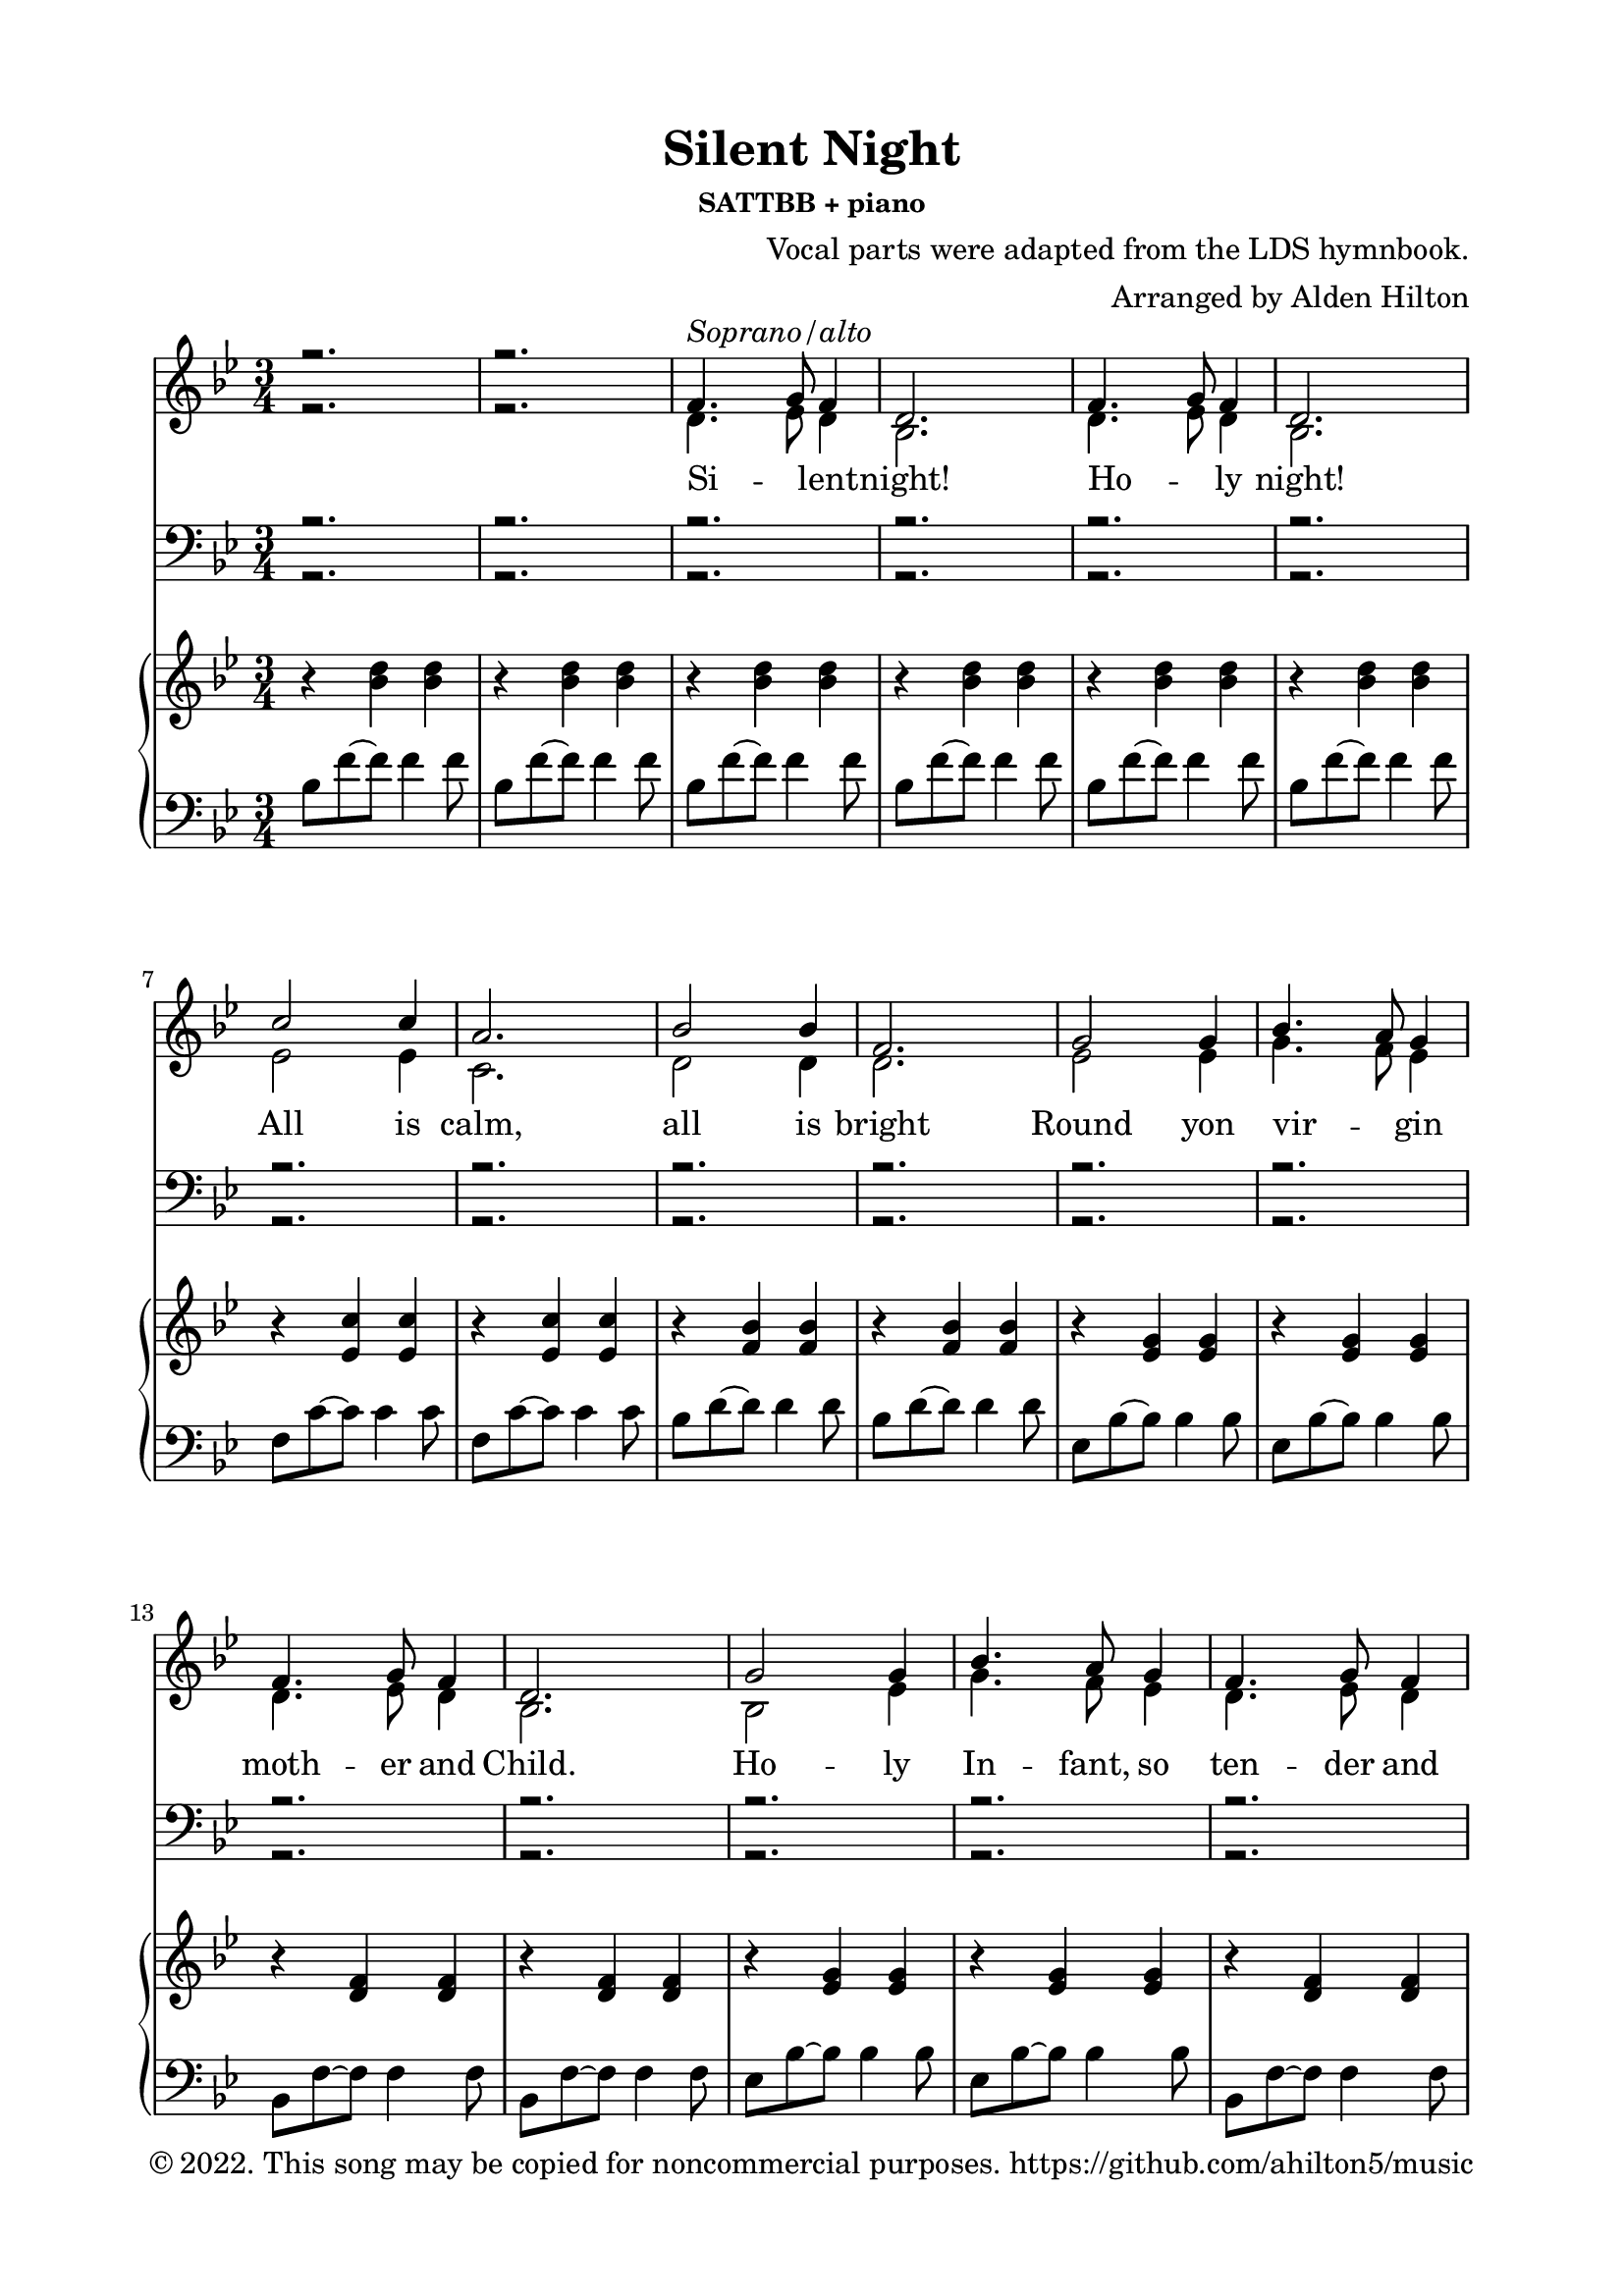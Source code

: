 \version "2.18.2"

\header {
  title = "Silent Night"
  subsubtitle = "SATTBB + piano"
  composer = "Vocal parts were adapted from the LDS hymnbook."
  arranger = "Arranged by Alden Hilton"
  copyright = "© 2022. This song may be copied for noncommercial purposes. https://github.com/ahilton5/music"
  tagline = ""
}

\paper {
  indent = 0\cm
  top-margin = 15
  left-margin = 20
  right-margin = 20
  bottom-margin = 15
}

SopranoMusic = \relative c' { 
  \voiceOne 
  \clef treble
  \key bes \major
  \time 3/4
  r2. | r | 
  f4.^\markup { \italic "Soprano/alto"} g8 f4 |
  d2. |
  f4. g8 f4 |
  d2. |
  c'2 c4 |
  a2. |
  bes2 bes4 |
  f2. |
  g2 g4 |
  bes4. a8 g4 |
  f4. g8 f4 |
  d2. |
  g2 g4 |
  bes4. a8 g4 |
  f4. g8 f4 | 
  d2. |
  c'2 c4 |
  ees4. c8 a4 |
  bes2. (d) |
  bes4. f8 d4 |
  f4. ees8 c4 |
  bes2. |
  r |
  % Verse 2
  \clef bass
  d4. ees8 d4 |
  bes2. |
  d4. ees8 d4 |
  bes2. |
  ees2 ees4 |
  c2. |
  d2 d4 |
  d2. |
  ees2 ees4 |
  g4. f8 ees4 |
  d4. ees8 d4 |
  bes2. |
  bes2 ees4 |
  g4. f8 ees4 |
  d4. ees8 d4 |
  bes2. |
  ees2 ees4 |
  ees4. ees8 ees4 |
  d2. (f) |
  d2 bes4 |
  d4. c8 a4 |
  bes2. |
  r |
  % Verse 3
  \clef treble
  f'4.^\markup { \italic "Soprano/alto"} g8 f4 |
  d2. |
  f4. g8 f4 |
  d2. |
  c'2 c4 |
  a2. |
  bes2 bes4 |
  f2. |
  g2 g4 |
  bes4. a8 g4 |
  f4. g8 f4 |
  d2. |
  g2 g4 |
  bes4. a8 g4 |
  f4. g8 f4 | 
  d2. |
  c'2 c4 |
  ees4. c8 a4 |
  bes2. (d) |
  bes4. f8 d4 |
  f4. ees8 c4 |
  bes2.~ bes |
  r |
  }

AltoMusic = \relative c' { 
  \voiceTwo
  \clef treble
  \key bes \major
  \time 3/4
  r2. | r | 
  d4. ees8 d4 |
  bes2. |
  d4. ees8 d4 |
  bes2. |
  ees2 ees4 |
  c2. |
  d2 d4 |
  d2. |
  ees2 ees4 |
  g4. f8 ees4 |
  d4. ees8 d4 |
  bes2. |
  bes2 ees4 |
  g4. f8 ees4 |
  d4. ees8 d4 |
  bes2. |
  ees2 ees4 |
  ees4. ees8 ees4 |
  d2. (f) |
  d2 bes4 |
  d4. c8 a4 |
  bes2. |
  r |
  % Verse 2
  \clef bass
  f4.^\markup { \italic "Tenor 1/2"} g8 f4 |
  d2. |
  f4. g8 f4 |
  d2. |
  c'2 c4 |
  a2. |
  bes2 bes4 |
  f2. |
  g2 g4 |
  bes4. a8 g4 |
  f4. g8 f4 |
  d2. |
  g2 g4 |
  bes4. a8 g4 |
  f4. g8 f4 | 
  d2. |
  c'2 c4 |
  ees4. c8 a4 |
  bes2. (d) |
  bes4. f8 d4 |
  f4. ees8 c4 |
  bes2. | 
  r |
  % Verse 3
  \clef treble
  f''4. g8 f4 |
  d2. |
  f4. g8 f4 |
  d2. |
  c'2 c4 |
  a2. |
  bes2 bes4 |
  f2. |
  ees2 ees4 |
  g4. f8 ees4 |
  d4. ees8 d4 |
  bes2. |
  bes2 ees4 |
  g4. f8 ees4 |
  d4. ees8 d4 |
  bes2. |
  ees2 ees4 |
  ees4. ees8 ees4 |
  d2. (f) |
  d2 bes4 |
  d4. c8 a4 |
  bes2.~ bes |
  r | r r r |
  }

SopranoLyrics = \lyricmode { 
  Si -- _ lent -- night! 
  Ho -- _ ly night!
  All is calm,
  all is bright
  Round yon vir -- _ gin
  moth -- er and Child.
  Ho -- ly In -- fant, so
  ten -- der and mild,
  Sleep in heav -- en -- ly
  peace;
  Sleep _ in heav -- en -- ly peace.

  Si -- _ lent night!
  Ho -- _ ly night!
  Shep -- herds quake
  at the sight!
  Glo -- ries stream _ from 
  heav -- en a -- far;
  Heav'n -- ly hosts _ sing
  Al -- le -- lu -- ai!
  Christ, the Sav -- ior, is
  born!
  Christ, the Sav -- ior, is 
  born!

  Si -- _ lent night!
  Ho -- _ ly night!
  Son of God,
  love's pure light
  Ra -- diant beams _ from
  thy ho -- ly face,
  With the dawn of re --
  deem -- _ ing grace,
  Je -- sus, Lord, at thy 
  birth;
  Je -- _ sus, Lord, at thy
  birth.
}

TenorMusic = \relative c' { 
  \voiceOne 
  \clef bass
  \key bes \major
  \time 3/4
  r2. | r r r r r r r r r r r r r r r r r r r r r r r r r |
  bes2^\markup { \italic "Bass 1/2"} bes4 |
  f2. |
  bes2 bes4 |
  f2. |
  a2 a4 |
  f2. |
  f2 f4 |
  bes2. |
  bes2 bes4 |
  bes2 bes4 |
  bes4. bes8 bes4 |
  bes2. |
  ees,2 bes'4 |
  g4. a8 bes4 |
  bes4. bes8 bes4 |
  f2. |
  a2 a4 |
  c4. a8 f4 |
  f2. (bes) |
  f2 f4 |
  f4. f8 ees4 |
  d2. |
  r |
  % Verse 3
  f4.^\markup { \italic "Tenor / Bass"} g8 f4 |
  d2. |
  f4. g8 f4 |
  d2. |
  c'2 c4 |
  a2. |
  bes2 bes4 |
  f2. |
  g2 g4 |
  bes4. a8 g4 |
  f4. g8 f4 |
  d2. |
  g2 g4 |
  bes4. a8 g4 |
  f4. g8 f4 | 
  d2. |
  a'2 a4 |
  c4. a8 f4 |
  f2. (bes) |
  f2 f4 |
  f4. f8 ees4 |
  d2.~ d |
  r | r r r |
}

BassMusic = \relative c { 
  \voiceTwo
  \clef bass
  \key bes \major
  \time 3/4
  r2. | r r r r r r r r r r r r r r r r r r r r r r r r r |
  bes2 bes4 |
  bes2. |
  bes2 bes4 |
  bes2. |
  f'2 f4 |
  f2. |
  bes,2 bes4 |
  bes2. |
  ees2 ees4 |
  ees2 ees4 |
  bes4. bes8 bes4 |
  bes2. |
  ees2 ees4 |
  ees2 ees4 |
  bes4. bes8 bes4 |
  bes2. |
  f'2 f4 |
  f4. f8 f4 |
  bes,2.~ bes |
  f'2 f4 |
  f,4. f8 f4 |
  bes2. |
  r |
  % Third verse
  f'4. g8 f4 |
  d2. |
  f4. g8 f4 |
  d2. |
  c'2 c4 |
  a2. |
  bes2 bes4 |
  f2. |
  g2 g4 |
  bes4. a8 g4 |
  f4. g8 f4 |
  d2. |
  g2 g4 |
  bes4. a8 g4 |
  f4. g8 f4 | 
  d2. |
  f2 f4 |
  f4. f8 f4 |
  bes,2.~ bes |
  f'2 f4 |
  f,4. f8 f4 |
  bes2.~ bes |
  r | r r r |
}

upper = \relative c'' {
  \clef treble
  \key bes \major
  \time 3/4
  r4 <bes d> <bes d> |
  r4 <bes d> <bes d> |
  r4 <bes d> <bes d> |
  r4 <bes d> <bes d> |
  r4 <bes d> <bes d> |
  r4 <bes d> <bes d> |
  r4 <ees, c'> <ees c'> |
  r4 <ees c'> <ees c'> |
  r4 <f bes> <f bes> |
  r4 <f bes> <f bes> |
  r4 <ees g> <ees g> |
  r4 <ees g> <ees g> |
  r4 <d f> <d f> |
  r4 <d f> <d f> |
  r4 <ees g> <ees g> |
  r4 <ees g> <ees g> |
  r4 <d f> <d f> |
  r4 <bes d> <bes d> |
  r4 <ees c'> <ees c'> |
  r4 <ees c'> <ees c'> |
  r4 <f bes> <f bes> |
  r4 <bes d> <bes d> |
  r4 <f bes> <f bes> |
  r4 <ees a> <ees a> |
  r4 <bes d> <bes d> |
  r4 <bes d> <bes d> |
  r4 <bes d> <bes d> |
  r4 <bes d> <bes d> |
  r4 <bes d> <bes d> |
  r4 <bes d> <bes d> |
  r4 <ees c'> <ees c'> |
  r4 <ees c'> <ees c'> |
  r4 <d bes'> <d bes'> |
  r4 <d bes'> <d bes'> |
  r4 <g, ees'> <g ees'> |
  r4 <g ees'> <g ees'> |
  r4 <f bes d> <f bes d> |
  r4 <f bes d> <f bes d> |
  r4 <g bes ees> <g bes ees> |
  r4 <g bes ees> <g bes ees> |
  r4 <bes d f> <bes d f>~ |
  <bes d f>2. |
  r4 ees ees |
  r4 ees ees | 
  r4 d d |
  r4 d d |
  r4 <bes d> <bes d> |
  r4 <a c> <a c> |
  \clef bass
  r4 <d, f bes> <d f bes> |
  r4 <d f bes> <d f bes> |
  r4 <d f bes>2~ |
  <d f bes>2. |
  r4 <d f bes>2~ |
  <d f bes>2. |
  r4 <ees a c>2~ |
  <ees a c>2. | 
  r4 <d f bes>2~ |
  <d f bes>2. |
  \clef treble
  r4. ees'8 bes4 |
  r4. ees8 bes4 |
  r4. d8 bes4 |
  r4. d8 bes4 |
  r4. bes8 ees4 |
  r4. bes8 ees4 |
  d4. ees8 d4 |
  bes2. |
  r4 <ees c'> <ees c'> |
  r4 <ees c'> <ees c'> |
  r4 <d bes'> <d bes'> |
  r4 <f bes> <f bes> |
  r4 <d f> <d f> |
  r4 <a ees'> <a ees'> |
  r4 <bes d> <bes d> |
  r4 <bes d> <bes d> |
  r4 <bes ees> <bes ees> |
  r4 <bes ees> <bes ees> |
  r4 <bes d> <bes d> |
  r4 <bes d> <bes d>\fermata |
}

lower = \relative c' {
  \clef bass
  \key bes \major
  \time 3/4
  bes8 f'~ f f4 f8 |
  bes,8 f'~ f f4 f8 |
  bes,8 f'~ f f4 f8 |
  bes,8 f'~ f f4 f8 |
  bes,8 f'~ f f4 f8 |
  bes,8 f'~ f f4 f8 |
  f,8 c'~ c c4 c8 |
  f,8 c'~ c c4 c8 |
  bes8 d~ d d4 d8 |
  bes8 d~ d d4 d8 |
  \clef bass
  ees,8 bes'~ bes bes4 bes8 |
  ees,8 bes'~ bes bes4 bes8 |
  bes,8 f'~ f f4 f8 |
  bes,8 f'~ f f4 f8 |
  ees8 bes'~ bes bes4 bes8 |
  ees,8 bes'~ bes bes4 bes8 |
  bes,8 f'~ f f4 f8 |
  bes,8 f'~ f f4 f8 |
  f8 c'~ c c4 c8 |
  f,8 c'~ c c4 c8 |
  bes8 d~ d d4 d8 |
  bes8 d~ d d4 d8 |
  bes8 d~ d d4 d8 |
  f,8 c'~ c c4 c8 |
  bes,8 f'~ f f4 f8 |
  bes,8 f'~ f f4 f8 |
  bes,8 f'~ f f4 f8 |
  bes,8 f'~ f f4 f8 |
  bes,8 f'~ f f4 f8 |
  bes,8 f'~ f f4 f8 |
  f8 c'~ c c4 c8 |
  f,8 c'~ c c4 c8 |
  bes,8 f'~ f f4 f8 |
  bes,8 f'~ f f4 f8 |
  ees,8 bes'~ bes bes4 bes8 |
  ees,8 bes'~ bes bes4 bes8 |
  bes,8 f'~ f f4 f8 |
  bes,8 f'~ f f4 f8 |
  ees8 bes'~ bes bes4 bes8 |
  ees,8 bes'~ bes bes4 bes8 |
  bes8 f'~ f f4 f8 |
  bes,8 f' c f d4 |
  f8 c'~ c c4 c8 |
  f,8 c'~ c c4 c8 |
  bes,8 f'~ f f4 f8 |
  bes,8 f'~ f f4 f8 |
  bes,8 f'~ f f4 f8 |
  f,8 c'~ c c4 c8 |
  bes,8 bes'~ bes bes4 bes8 |
  bes,8 bes'~ bes bes4 bes8 |
  bes,2. |
  bes4 d f | 
  bes,2. |
  bes4 d f | 
  f2. |
  f4 c' ees | 
  bes,2. |
  bes4 f' bes |
  ees,8 bes' ees bes ees bes |
  ees,8 bes' ees bes ees bes |
  bes,8 f' bes f bes f |
  bes,8 f' bes f bes f |
  ees8 bes' ees bes ees bes |
  ees,8 bes' ees bes ees bes |
  bes,8 f' bes f bes f |
  bes,4 f' bes |
  f8 c'~ c c4 c8 |
  f,8 c'~ c c4 c8 |
  bes8 f'~ f f4 f8 |
  bes,8 f'~ f f4 f8 |
  bes,8 f'~ f f4 f8 |
  f,8 c'~ c c4 c8 |
  bes8 f'~ f f4 f8 |
  bes,8 f'~ f f4 f8 |
  ees8 g~ g g4 g8 |
  ees8 g~ g g4 g8 |
  bes,8 f'~ f f4 f8 |
  bes,8 f'~ f f4.\fermata |

}

\score {
  <<
    \new Staff <<
      \new Voice = "sop" { \SopranoMusic }
      \new Voice = "alt" { \AltoMusic }
      \new Lyrics \lyricsto sop \SopranoLyrics
    >>
    \new Staff <<
      \new Voice = "ten" { \TenorMusic }
      \new Voice = "bas" { \BassMusic }
    >>
    \new PianoStaff <<
      \new Staff \with {printPartCombineTexts = ##f } \upper 
      \new Staff \lower
    >>
  >>
  \layout { }
  \midi {}
}